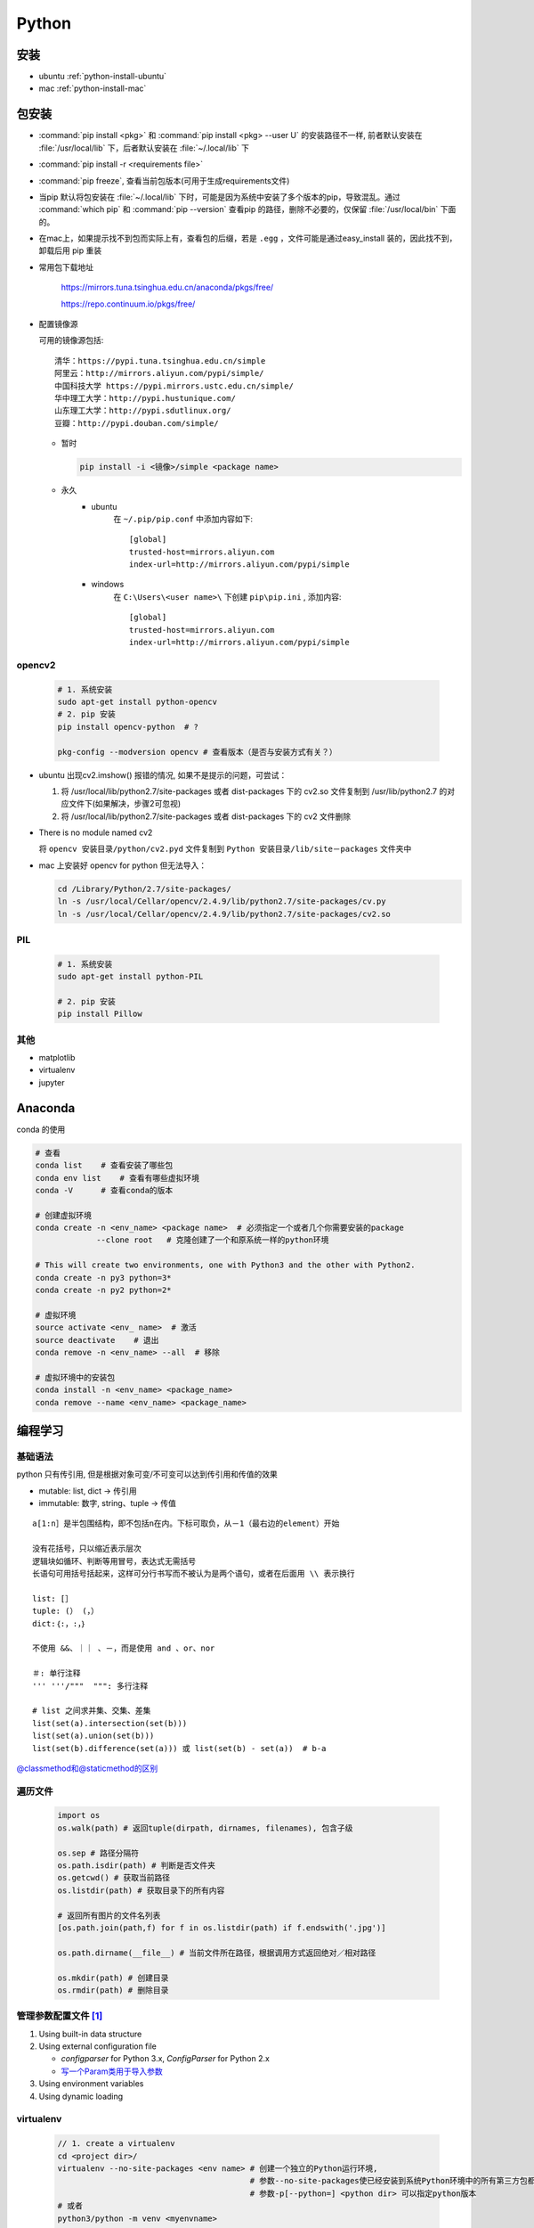 Python
======

安装
-------

- ubuntu :ref:`python-install-ubuntu`
- mac :ref:`python-install-mac`

包安装
-------

- :command:`pip install <pkg>` 和 :command:`pip install <pkg> --user U` 的安装路径不一样, 前者默认安装在 :file:`/usr/local/lib` 下，后者默认安装在 :file:`~/.local/lib` 下
- :command:`pip install -r <requirements file>`
- :command:`pip freeze`, 查看当前包版本(可用于生成requirements文件)
- 当pip 默认将包安装在 :file:`~/.local/lib` 下时，可能是因为系统中安装了多个版本的pip，导致混乱。通过 :command:`which pip` 和 :command:`pip --version` 查看pip 的路径，删除不必要的，仅保留 :file:`/usr/local/bin` 下面的。
- 在mac上，如果提示找不到包而实际上有，查看包的后缀，若是 ``.egg``  ，文件可能是通过easy_install 装的，因此找不到，卸载后用 pip 重装
- 常用包下载地址

    https://mirrors.tuna.tsinghua.edu.cn/anaconda/pkgs/free/

    https://repo.continuum.io/pkgs/free/

- 配置镜像源

  可用的镜像源包括::

      清华：https://pypi.tuna.tsinghua.edu.cn/simple
      阿里云：http://mirrors.aliyun.com/pypi/simple/
      中国科技大学 https://pypi.mirrors.ustc.edu.cn/simple/
      华中理工大学：http://pypi.hustunique.com/
      山东理工大学：http://pypi.sdutlinux.org/
      豆瓣：http://pypi.douban.com/simple/

  - 暂时

    .. code-block:: bash

        pip install -i <镜像>/simple <package name>

  - 永久
     - ubuntu
        在 ``~/.pip/pip.conf`` 中添加内容如下::
            
           [global] 
           trusted-host=mirrors.aliyun.com
           index-url=http://mirrors.aliyun.com/pypi/simple 

     - windows
        在 ``C:\Users\<user name>\`` 下创建 ``pip\pip.ini`` , 添加内容::

           [global] 
           trusted-host=mirrors.aliyun.com
           index-url=http://mirrors.aliyun.com/pypi/simple 



opencv2
^^^^^^^
  .. code-block:: bash
          
      # 1. 系统安装
      sudo apt-get install python-opencv
      # 2. pip 安装 
      pip install opencv-python  # ?

      pkg-config --modversion opencv # 查看版本（是否与安装方式有关？）

+ ubuntu 出现cv2.imshow() 报错的情况, 如果不是提示的问题，可尝试：
  
  1. 将 /usr/local/lib/python2.7/site-packages 或者 dist-packages 下的 cv2.so 文件复制到 /usr/lib/python2.7 的对应文件下(如果解决，步骤2可忽视)
  2. 将 /usr/local/lib/python2.7/site-packages 或者 dist-packages 下的 cv2 文件删除

+ There is no module named cv2
  
  将 ``opencv 安装目录/python/cv2.pyd`` 文件复制到 ``Python 安装目录/lib/site－packages`` 文件夹中

+ mac 上安装好 opencv for python 但无法导入：
  
  .. code-block:: bash

      cd /Library/Python/2.7/site-packages/
      ln -s /usr/local/Cellar/opencv/2.4.9/lib/python2.7/site-packages/cv.py
      ln -s /usr/local/Cellar/opencv/2.4.9/lib/python2.7/site-packages/cv2.so
  
PIL
^^^^^^^
  
  .. code-block:: bash

      # 1. 系统安装
      sudo apt-get install python-PIL

      # 2. pip 安装
      pip install Pillow

其他 
^^^^^^

- matplotlib
- virtualenv
- jupyter


Anaconda
----------

conda 的使用

.. code-block:: bash

   # 查看
   conda list    # 查看安装了哪些包
   conda env list    # 查看有哪些虚拟环境
   conda -V      # 查看conda的版本

   # 创建虚拟环境
   conda create -n <env_name> <package name>  # 必须指定一个或者几个你需要安装的package
                --clone root   # 克隆创建了一个和原系统一样的python环境

   # This will create two environments, one with Python3 and the other with Python2. 
   conda create -n py3 python=3*
   conda create -n py2 python=2*

   # 虚拟环境
   source activate <env_ name>  # 激活
   source deactivate    # 退出
   conda remove -n <env_name> --all  # 移除

   # 虚拟环境中的安装包
   conda install -n <env_name> <package_name>
   conda remove --name <env_name> <package_name>
   

编程学习
--------

基础语法
^^^^^^^^^

python 只有传引用, 但是根据对象可变/不可变可以达到传引用和传值的效果

- mutable: list, dict -> 传引用
- immutable: 数字, string、tuple  -> 传值

::


        a[1:n］是半包围结构，即不包括n在内。下标可取负，从－1（最右边的element）开始
        
        没有花括号，只以缩近表示层次
        逻辑块如循环、判断等用冒号，表达式无需括号
        长语句可用括号括起来，这样可分行书写而不被认为是两个语句，或者在后面用 \\ 表示换行
        
        list: [］
        tuple: (） (，）
        dict:｛:，:，｝
        
        不使用 &&、｜｜ 、－，而是使用 and 、or、nor

        ＃: 单行注释
        ''' '''/"""  """: 多行注释
        
        # list 之间求并集、交集、差集
        list(set(a).intersection(set(b))) 
        list(set(a).union(set(b)))
        list(set(b).difference(set(a))) 或 list(set(b) - set(a))  # b-a

`@classmethod和@staticmethod的区别 <https://stackoverflow.com/questions/12179271/meaning-of-classmethod-and-staticmethod-for-beginner>`_

遍历文件
^^^^^^^^^
  .. code-block:: python

     import os
     os.walk(path) # 返回tuple(dirpath, dirnames, filenames), 包含子级
     
     os.sep # 路径分隔符
     os.path.isdir(path) # 判断是否文件夹
     os.getcwd() # 获取当前路径
     os.listdir(path) # 获取目录下的所有内容

     # 返回所有图片的文件名列表
     [os.path.join(path,f) for f in os.listdir(path) if f.endswith('.jpg')] 

     os.path.dirname(__file__) # 当前文件所在路径，根据调用方式返回绝对／相对路径

     os.mkdir(path) # 创建目录
     os.rmdir(path) # 删除目录  


管理参数配置文件 [#Param]_
^^^^^^^^^^^^^^^^^^^^^^^^^^^^

1. Using built-in data structure
2. Using external configuration file

   - `configparser` for Python 3.x, `ConfigParser` for Python 2.x
   - `写一个Param类用于导入参数 <https://cs230-stanford.github.io/logging-hyperparams.html>`_
3. Using environment variables
4. Using dynamic loading

virtualenv
^^^^^^^^^^^^

  .. code-block:: bash

    // 1. create a virtualenv
    cd <project dir>/
    virtualenv --no-site-packages <env name> # 创建一个独立的Python运行环境, 
                                             # 参数--no-site-packages使已经安装到系统Python环境中的所有第三方包都不会复制过来
                                             # 参数-p[--python=] <python dir> 可以指定python版本
    # 或者
    python3/python -m venv <myenvname>

    // 2. active
    source <ven name>/bin/activate  # 进入该环境

    // 3. do your job 
    pip install <package name>
    pip install -r <requirements file>

    // 4. 查看当前包版本(可用于生成requirements文件)
    pip freeze 

    // 5. deactive
    deactivate  #退出当前的ven环境


pipenv
^^^^^^^^

.. code-block:: bash

   pipenv --three     # 会使用当前系统的Python3创建环境
   pipenv --python 3.6    # 指定某一Python版本创建环境

   pipenv shell     # 激活虚拟环境(为存在虚拟环境可自动创建)
   exit    # 退出pipenv　　

   pipenv install <pkg_name>   # 安装相关模块并加入到Pipfile
   pipenv uninstall <pkg_name>    # 卸载安装包　　
   pipenv uninstall --all    # 卸载全部包并从Pipfile中移除
   piplist     # 查找所有安装包　　
   pipenv graph     # 查看目前安装的库及其依赖
   pipenv lock      # 生成lockfile
   pipenv lock -r --dev > requirements.txt  # 生成requirements 文件
   pipenv install -r requirements.txt  # 通过requirements 文件安装包

   pipenv --where    # 显示目录信息
   pipenv --venv    # 查找虚拟环境的路径　　
   pipenv --rm      # 删除虚拟环境
   pipenv --py    # 显示Python解释器信息

   pipenv check    # 检查安全漏洞


pylint
^^^^^^^^^



theano
^^^^^^^
GPU 使用

numpy
^^^^^^^^^^^^
  .. code-block:: python  

     A * B # 元素运算
     np.dot(A, B) # 矩阵运算

     numpy.vstack([arr1,arr2]), numpy.hstack(), numpy.dstack() # 数组的组合1
     numpy.concatenate((arr1,arr2,...),axis=0)  # 数组的组合2
     numpy.append(arr1,arr2)  # 数组的扩大
     arr.reshape(-1, rows/height, cols/width, depth) # 数组结构变化

opencv2
^^^^^^^^^^^^

  `tutorial <http://opencv-python-tutroals.readthedocs.io/en/latest/>`_

  OpenCV for Python是通过NumPy进行绑定的, 图像就是NumPy中的数组！

  对图像的基本操作：

  .. code-block:: python
     
     #:linenos: # 添加行号，此时窗口不自适应
     import cv2  
     import numpy as np    
     img = cv2.imread("./cat.jpg") # OpenCV目前支持读取bmp、jpg、png、tiff等常用格式, 
                                   # 读进来直接是BGR 格式, 通道格式为HWC
     cv2.namedWindow("Image") # 创建一个窗口  
     cv2.imshow("Image", img)  
     cv2.waitKey (0) # 如果不添本句，在IDLE中执行窗口直接无响应;在命令行中执行的话，则是一闪而过。 
     cv2.destroyAllWindows() # 最后释放窗口是个好习惯！  
     
     emptyImage = np.zeros(img.shape, np.uint8)   

     #  获取原图像副本的两种方式 
     emptyImage2 = img.copy()    
     emptyImage3=cv2.cvtColor(img,cv2.COLOR_BGR2GRAY)  
     
     # 保存图片
     # 第三个参数针对特定的格式：
     #     对于JPEG，其表示的是图像的质量，用0-100的整数表示，默认为95。
     #     对于PNG，其表示的是压缩级别，从0到9, 压缩级别越高，图像尺寸越小；默认为3 
     cv2.imwrite("./cat2.jpg", img, [int(cv2.IMWRITE_JPEG_QUALITY), 5]) #cv2.IMWRITE_JPEG_QUALITY类型为Long，必须转换成int 
     cv2.imwrite("./cat2.png", img, [int(cv2.IMWRITE_PNG_COMPRESSION), 9])

     cv2.resize(img, (cols/width, rows/height), interpolation = cv2.INTER_CUBIC) # 注意这里shape参数的不同！！

     # 颜色空间转换
     img1 = cv2.cvtColor(img, cv2.COLOR_BGR2GRAY)

     # 画点、圆、线
     cv2.circle(img, (x,y), 2, color = (R, G, B), -1)
     cv2.rectangle(img, (left, top), (right, bottom), color = (R,G,B), 2)

PIL
^^^^^^^^
  .. code-block:: python
   
     from PIL import Image
     from PIL import ImageDraw
     Image.fromarray(XXX).show()
     im.show()
     im.save()
     ImageDraw.Draw(img).rectangle((left, top, right, bottom), outline = 'green')

matplotlib
^^^^^^^^^^^^^
- ‘ascii’ codec can’t decode byte
  
  .. code-block:: python
       
       import sys
       reload(sys)     
       sys.setdefaultencoding('uft-8')  

- 图像中文显示乱码

  暂时的方法

  + 查找中文字体
    
    .. code-block:: bash
     
        fc-list :lang=zh 

  + 代码中设置字体

    .. code-block:: python

        from matplotlib.font_manager import FontProperties
        font = FontProperties(fname = "/usr/share/fonts/truetype/arphic/ukai.ttc", size=14)
        plt.title(u"用户数量(Y)关于游戏消费金额(X)的分布图", fontproperties=font)

  一劳永逸的方法

  + 下载字体并拷贝到matplotlib的字体目录

    可通过以下代码查看配置文件位置
    
    .. code-block:: python
    
       import matplotlib
       print (matplotlib.matplotlib_fname())

    字体文件夹与这个文件在同一级目录

  + 修改配置文件

    修改内容如下

    .. code::

       font.family         : sans-serif        

       # 这里其实在最前面加上字体名称即可
       font.sans-serif     : <字体名称>, Bitstream Vera Sans, Lucida Grande, Verdana, Geneva, Lucid, Arial, Helvetica, Avant Garde, sans-serif 
       axes.unicode_minus，将True改为False，作用就是解决负号'-'显示为方块的问题

    注意，字体名称可通过以下代码确认

    .. code-block:: python

       from matplotlib.font_manager import FontManager

       fm = FontManager()
       mat_fonts = set(f.name for f in fm.ttflist)

  + 重新构建

    .. code-block:: python

       from matplotlib.font_manager import _rebuild
       _rebuild()



dlib
^^^^^^
Distutils
^^^^^^^^^^^^^
用来在Python环境中构建和安装额外的模块。新的模块可以是纯Python的，也可以是用C/C++写的扩展模块，或者可以是Python包，包中包含了由C和Python编写的模块。

作为模块开发者，除了编写源码之外，还需要：

* 编写setup脚本（一般是setup.py）；
* 编写一个setup配置文件（可选）；
* 创建一个源码发布；
* 创建建一个或多个构建（二进制）发布（可选）

编写 setup.py 脚本
""""""""""""""""""
setup函数的参数表示提供给Distutils的信息，这些参数分为两类：包的元数据（name、version，description, author，author_email，url...）以及包的信息(py_modules、packages)；

.. Tip::
        模块由模块名表示，而不是文件名（对于包和扩展而言也是这样）

* package
* module
* `Building an extension module <https://docs.python.org/2/extending/building.html>`_

  在Distutils中描述扩展模块较描述纯python模块要复杂一些。对于纯python模块，仅需要列出模块或包，然后Distutils就会去寻找合适的文件，这对于扩展模块来说是不够的，你还需要指定扩展名、源码文件以及其他编译/链接需要的参数（需要包含的目录，需要连接的库等等）      
  
  描述扩展模块可以由setup函数的关键字参数 ``ext_modules`` 实现。 ``ext_modules`` 是Extension实例的列表，每一个Extension实例描述了一个独立的扩展模块。

  底层的扩展构建机制是由 ``build_ext`` 命令实现的::
          
          python setup.py build_ext --inplace  # The --inplace option creates the shared object file (with .so suffix) in the current directory.

源码发布
""""""""""""""""""
.. code-block:: bash

   python setup.py sdist  # 源码安装包
   python setup.py bdist_wininst  # Windows 下使用
   python setup.py bdist_rpm  # Linux 下使用

对于使用者，源码包的安装是将源码包解压后，运行 :code:`setup.py install` ；而Windows和Linux安装包则直接运行安装文件。这些操作会将相应文件复制到Python环境存放第三方模块的目录中。

spawn 模块
""""""""""""""""""
find_executable("exe_name") 可用于检测可执行程序 exe_name 是否存在，但前提是加入了PATH

logging
^^^^^^^^^
`a good practice <https://fangpenlin.com/posts/2012/08/26/good-logging-practice-in-python/>`_

- Write logging records everywhere with proper level
- Use `__name__` as the logger name
- Capture exceptions and record them with traceback
- Do not get logger at the module level unless disable_existing_loggers is False
- Use JSON or YAML logging configuration
- use `RotatingFileHandler` instead of `FileHandler` in production environment

jupyter
^^^^^^^^^

(mac)When you got Warning : 'Native kernel (python2) is not available'with jupyter notebook... 

.. code-block:: bash

     pip uninstall backports.shutil_get_terminal_size
     pip install backports.shutil_get_terminal_size
     # Installed kernelspec python2 in /usr/local/share/jupyter/kernels/python2
     ipython kernelspec install-self
     ipython kernel install

使用

.. code-block:: bash

       jupyter notebook


打包
----------

`Installing Package Data <https://docs.python.org/3/distutils/setupscript.html#installing-package-data>`_

`Basic Resource Access <http://peak.telecommunity.com/DevCenter/PkgResources#basic-resource-access>`_

项目做成package时，import 部分要做修改：

::

   from <module> import <member> -> from .<module> import <member>
                                 -> from <package>.<module> import <member>  

.. Note::

   第二种方法比较好，因为这种方法导入模块后，若想运行模块下的代码，只需在包的上一级目录运行

   :code:`python <package>/<script>.py` 
   
   或者使用 `-m` 方式
  
   :code:`python -m <package>/<module>`

   而第一种方法只能使用 `-m` 方式运行模块下的代码


生成文档
-----------

.. code-block:: bash

   pip install Sphinx
   pip install sphinx_rtd_theme

   # 在doc目录下运行
   sphinx-quickstart

配置 :file:`conf.py` 文件:

.. code-block:: python

   import os
   import sys
   import sphinx_rtd_theme

   sys.path.insert(0, os.path.abspath("<projectdir>"))

   html_theme = "sphinx_rtd_theme"  # 换主题
   html_theme_path = [sphinx_rtd_theme.get_html_theme_path()]

配置好后，在 `doc` 下执行

.. code-block:: bash

   sphinx-apidoc -o ./source <projectdir>
   # 若已经执行过该命令，再执行时会跳过已生成的文件，此时可以使用以下命令
   # sphinx-apidoc -f -o docs/source <projectdir>
   make html

在使用 `google-style comment <https://github.com/google/styleguide/blob/gh-pages/pyguide.md>`_ 的时候，需要使用 `napoleon <http://www.sphinx-doc.org/en/master/usage/extensions/napoleon.html#module-sphinx.ext.napoleon>`_ 插件来让sphinx理解这些注释，

.. code-block:: python

   # conf.py

   # Add napoleon to the extensions list
   extensions = ['sphinx.ext.napoleon']

 


一些调试技巧
------------
.. code-block:: python

   print type(XXX)
   print XXX.shape
   print len(XXX) 

当使用 :code:`./xx.py` 运行程序出现 `permission denied` ，即使加了 sudo 也无效时，有两个解决方法：

.. code-block:: bash

   chmod +x xx.py  # 1.赋予文件可执行性
   python xx.py    # 2.换一种运行方式

pdb 调试
--------

+ 命令行

  .. code-block:: bash 
  
      python -m pdb xxx.py  // 相当于断点在第一行之前

+ python 交互环境下

  .. code-block:: bash

          import pdb
          pdb.run("xxx.py") // 或者函数

+ 常用命令

  .. code-block:: bash
      
      h(elp)  // 打印当前版本Pdb可用的命令，如果要查询某个命令，可以输入 h [command]
      l(ist)  // 列出当前将要运行的代码块
      b(reak) // 设置断点，参数可以是行号和函数名，如果只敲b，会显示现有的全部断点 
      condition bpnumber [condition] // 设置条件断点，对第bpnumber个断点加上条件 
      cl(ear) // 如果后面带有参数，就是清除指定的断点;不带参数就是清除所有的断点 
      disable/enable // 禁用/激活断点
      n(ext)，// 运行下一行，如果当前语句有一个函数调用，用n是不会进入被调用的函数体中的 
      s(tep)，// 跟n相似，但是如果当前有一个函数调用，那么s会进入被调用的函数体中 
      c(ont(inue)) // 让程序正常运行，直到遇到断点 
      j(ump)       // 让程序跳转到指定的行数 
      a(rgs)  // 打印当前函数的参数
      p(rint) // 打印某个参数
      q(uit)  // 退出调试



.. [#Param] https://hackernoon.com/4-ways-to-manage-the-configuration-in-python-4623049e841b
